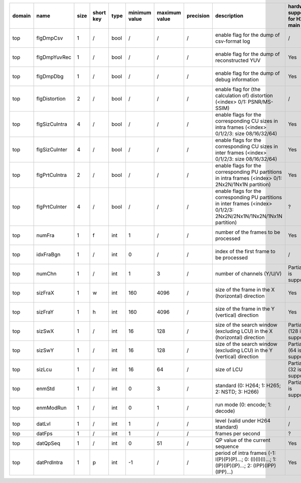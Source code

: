 ============ ======================= ====== =========== ======== =============== =============== =========== ============================================================================================================================================================================================================================================================================================================== ========================================= =============================== ============================
 domain       name                    size   short key   type     minimum value   maximum value   precision   description                                                                                                                                                                                                                                                                                                    hardware support for H265-main            hardware support for H265-low   hardware support for H264
============ ======================= ====== =========== ======== =============== =============== =========== ============================================================================================================================================================================================================================================================================================================== ========================================= =============================== ============================
 top          flgDmpCsv               1      /           bool     /               /               /           enable flag for the dump of csv-format log                                                                                                                                                                                                                                                                     /                                         same with H265-main             same with H265-main
 top          flgDmpYuvRec            1      /           bool     /               /               /           enable flag for the dump of reconstructed YUV                                                                                                                                                                                                                                                                  Yes                                       same with H265-main             ?
 top          flgDmpDbg               1      /           bool     /               /               /           enable flag for the dump of debug information                                                                                                                                                                                                                                                                  Yes                                       same with H265-main             ?
 top          flgDistortion           2      /           bool     /               /               /           enable flag for (the calculation of) distortion (<index> 0/1: PSNR/MS-SSIM)                                                                                                                                                                                                                                    /                                         same with H265-main             same with H265-main
 top          flgSizCuIntra           4      /           bool     /               /               /           enable flags for the corresponding CU sizes in intra frames (<index> 0/1/2/3: size 08/16/32/64)                                                                                                                                                                                                                Yes                                       same with H265-main             same with H265-main
 top          flgSizCuInter           4      /           bool     /               /               /           enable flags for the corresponding CU sizes in inter frames (<index> 0/1/2/3: size 08/16/32/64)                                                                                                                                                                                                                Yes                                       same with H265-main             same with H265-main
 top          flgPrtCuIntra           2      /           bool     /               /               /           enable flags for the corresponding PU partitions in intra frames (<index> 0/1: 2Nx2N/1Nx1N partition)                                                                                                                                                                                                          Yes                                       same with H265-main             same with H265-main
 top          flgPrtCuInter           4      /           bool     /               /               /           enable flags for the corresponding PU partitions in inter frames (<index> 0/1/2/3: 2Nx2N/2Nx1N/1Nx2N/1Nx1N partition)                                                                                                                                                                                          ?                                         same with H265-main             same with H265-main
 top          numFra                  1      f           int      1               /               /           number of the frames to be processed                                                                                                                                                                                                                                                                           Yes                                       same with H265-main             same with H265-main
 top          idxFraBgn               1      /           int      0               /               /           index of the first frame to be processed                                                                                                                                                                                                                                                                       /                                         same with H265-main             same with H265-main
 top          numChn                  1      /           int      1               3               /           number of channels (Y/U/V)                                                                                                                                                                                                                                                                                     Partially (3 is supported)                same with H265-main             same with H265-main
 top          sizFraX                 1      w           int      160             4096            /           size of the frame in the X (horizontal) direction                                                                                                                                                                                                                                                              Yes                                       same with H265-main             ?
 top          sizFraY                 1      h           int      160             4096            /           size of the frame in the Y (vertical)   direction                                                                                                                                                                                                                                                              Yes                                       same with H265-main             ?
 top          sizSwX                  1      /           int      16              128             /           size of the search window (excluding LCU) in the X (horizontal) direction                                                                                                                                                                                                                                      Partially (128 is supported)              Partially (64 is supported)     ?
 top          sizSwY                  1      /           int      16              128             /           size of the search window (excluding LCU) in the Y (vertical)   direction                                                                                                                                                                                                                                      Partially (64 is supported)               Partially (32 is supported)     ?
 top          sizLcu                  1      /           int      16              64              /           size of LCU                                                                                                                                                                                                                                                                                                    Partially (32 is supported)               Partially (16 is supported)     same with H265-low
 top          enmStd                  1      /           int      0               3               /           standard (0: H264; 1: H265; 2: NSTD; 3: H266)                                                                                                                                                                                                                                                                  Partially (1 is supported)                same with H265-main             Partially (0 is supported)
 top          enmModRun               1      /           int      0               1               /           run mode (0: encode; 1: decode)                                                                                                                                                                                                                                                                                /                                         same with H265-main             same with H265-main
 top          datLvl                  1      /           int      1               /               /           level (valid under H264 standard)                                                                                                                                                                                                                                                                              /                                         /                               ?
 top          datFps                  1      /           int      1               /               /           frames per second                                                                                                                                                                                                                                                                                              ?                                         ?                               ?
 top          datQpSeq                1      /           int      0               51              /           QP value of the current sequence                                                                                                                                                                                                                                                                               Yes                                       Yes                             Yes
 top          datPrdIntra             1      p           int      -1              /               /           period of intra frames (-1: I(P)(P)(P)...; 0: (I)(I)(I)...; 1: (IP)(IP)(IP)...; 2: (IPP)(IPP)(IPP)...)                                                                                                                                                                                                         Yes                                       Yes                             Yes
============ ======================= ====== =========== ======== =============== =============== =========== ============================================================================================================================================================================================================================================================================================================== ========================================= =============================== ============================
